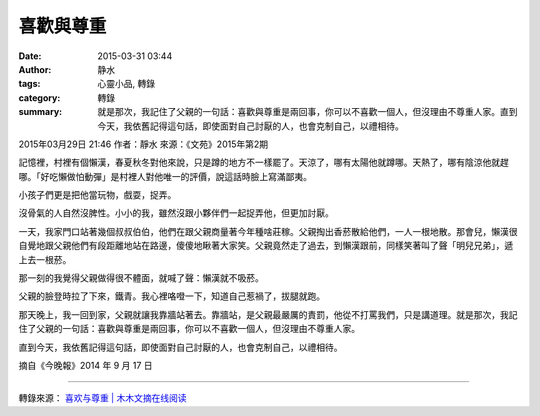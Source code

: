 喜歡與尊重
##########

:date: 2015-03-31 03:44
:author: 静水
:tags: 心靈小品, 轉錄
:category: 轉錄
:summary: 就是那次，我記住了父親的一句話：喜歡與尊重是兩回事，你可以不喜歡一個人，但沒理由不尊重人家。直到今天，我依舊記得這句話，即使面對自己討厭的人，也會克制自己，以禮相待。


2015年03月29日 21:46 作者：靜水 來源：《文苑》2015年第2期

記憶裡，村裡有個懶漢，春夏秋冬對他來說，只是蹲的地方不一樣罷了。天涼了，哪有太陽他就蹲哪。天熱了，哪有陰涼他就趕哪。「好吃懶做怕動彈」是村裡人對他唯一的評價，說這話時臉上寫滿鄙夷。

小孩子們更是把他當玩物，戲耍，捉弄。

沒骨氣的人自然沒脾性。小小的我，雖然沒跟小夥伴們一起捉弄他，但更加討厭。

一天，我家門口站著幾個叔叔伯伯，他們在跟父親商量著今年種啥莊稼。父親掏出香菸散給他們，一人一根地散。那會兒，懶漢很自覺地跟父親他們有段距離地站在路邊，傻傻地瞅著大家笑。父親竟然走了過去，到懶漢跟前，同樣笑著叫了聲「明兒兄弟」，遞上去一根菸。

那一刻的我覺得父親做得很不體面，就喊了聲：懶漢就不吸菸。

父親的臉登時拉了下來，鐵青。我心裡咯噔一下，知道自己惹禍了，拔腿就跑。

那天晚上，我一回到家，父親就讓我靠牆站著去。靠牆站，是父親最嚴厲的責罰，他從不打罵我們，只是講道理。就是那次，我記住了父親的一句話：喜歡與尊重是兩回事，你可以不喜歡一個人，但沒理由不尊重人家。

直到今天，我依舊記得這句話，即使面對自己討厭的人，也會克制自己，以禮相待。

摘自《今晚報》2014 年 9 月 17 日

----

轉錄來源： `喜欢与尊重 | 木木文摘在线阅读 <http://www.85nian.net/rensheng/19114.html>`_
